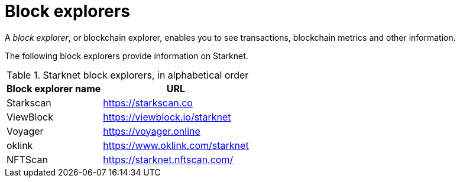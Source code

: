 = Block explorers

A _block explorer_, or blockchain explorer, enables you to see transactions, blockchain metrics and other information.

The following block explorers provide information on Starknet.

.Starknet block explorers, in alphabetical order
[cols="1,2",stripes=even]
[%autowidth.stretch]
|===
| Block explorer name | URL

|Starkscan | link:https://starkscan.co[https://starkscan.co^]
|ViewBlock | link:https://viewblock.io/starknet[https://viewblock.io/starknet^]
|Voyager | link:https://voyager.online[https://voyager.online^]
|oklink  | link:https://www.oklink.com/starknet[https://www.oklink.com/starknet^]   
|NFTScan | link:https://starknet.nftscan.com/[https://starknet.nftscan.com/^]
|===
